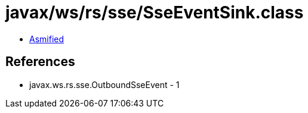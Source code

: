 = javax/ws/rs/sse/SseEventSink.class

 - link:SseEventSink-asmified.java[Asmified]

== References

 - javax.ws.rs.sse.OutboundSseEvent - 1
